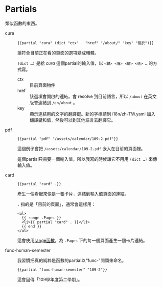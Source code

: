 * Partials

類似函數的東西。

- cura ::

  #+begin_src go-html-template
  {{partial "cura" (dict "ctx" . "href" "/about/" "key" "關於")}}
  #+end_src

  讓符合目前正在看的頁面的選項變成粗體。

  =(dict …)= 是給 /cura/ 這個partial的輸入值，以 ~<鍵> <值> <鍵> <值> …~ 的方式寫。

  - ctx :: 目前頁面物件
  - href :: 該選項會開啟的連結。會 resolve 到目前語言，所以 =/about= 在英文版會連結到 =/en/about= 。
  - key :: 顯示連結用的文字的翻譯鍵。新的字串請到 i18n/zh-TW.yaml 加入翻譯鍵和值，然後可以到其他語言去翻譯它。

- pdf ::

  #+begin_src go-text-template
  {{partial "pdf" "/assets/calendar/109-2.pdf"}}
  #+end_src

  這個例子會把 =/assets/calendar/109-2.pdf= 嵌入在目前的頁面裡。

  這個partial只需要一個輸入值，所以我寫的時候讓它不用用 =(dict …)= 來傳輸入值。

- card ::

  #+begin_src go-html-template
  {{partial "card" .}}
  #+end_src

  產生一個看起來像是一張卡片，連結到輸入值頁面的連結。

  =.= 指的是「目前的頁面」，通常會這樣用：

  #+begin_src go-html-template
  <ul>
    {{ range .Pages }}
    <li>{{ partial "card" . }}</li>
    {{ end }}
  </ul>
  #+end_src

  這會使用[[https://gohugo.io/functions/range/][range函數]]，為 =.Pages= 下的每一個頁面產生一個卡片連結。

- func-human-semester ::

  我習慣把真的純粹是函數的partial以“func-”開頭來命名。

  #+begin_src go-text-template
  {{partial "func-human-semester" "109-2"}}
  #+end_src

  這會回傳「109學年度第二學期」。
